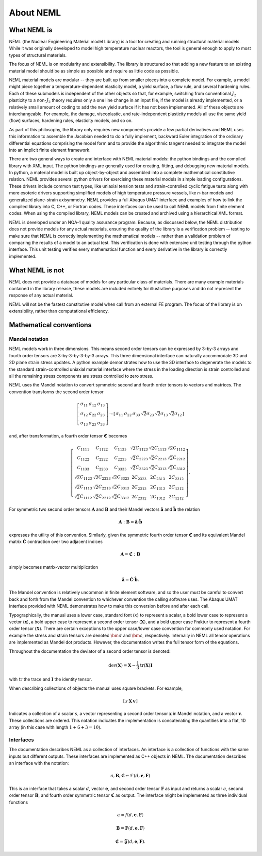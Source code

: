 About NEML
==========

What NEML is
------------

NEML (the Nuclear Engineering Material model Library) is a tool for creating
and running structural material models.
While it was originally developed to model high temperature nuclear reactors,
the tool is general enough to apply to most types of structural materials.

The focus of NEML is on modularity and extensibility.
The library is structured so that adding a new feature to an existing material
model should be as simple as possible and require as little code as possible.

NEML material models are modular -- they are built up from smaller pieces into
a complete model.
For example, a model might piece together a temperature-dependent elasticity
model, a yield surface, a flow rule, and several hardening rules.
Each of these submodels is independent of the other objects
so that, for example, switching from conventional :math:`J_2` plasticity
to a non-:math:`J_2` theory requires only a one line change in an input file,
if the model is already implemented, or a relatively small amount of coding
to add the new yield surface if it has not been implemented.
All of these objects are interchangeable.
For example, the damage, viscoplastic, and rate-independent plasticity
models all use the same yield (flow) surfaces, hardening rules, elasticity
models, and so on.

As part of this philosophy, the library only requires new components
provide a few partial derivatives and NEML uses this information to assemble
the Jacobian needed to do a fully implement, backward Euler integration of the
ordinary differential equations comprising the model form and to provide 
the algorithmic tangent needed to integrate the model into an implicit
finite element framework.

There are two general ways to create and interface with NEML material models:
the python bindings and the compiled library with XML input.
The python bindings are generally used for creating, fitting, and debugging
new material models.
In python, a material model is built up object-by-object and assembled into
a complete mathematical constitutive relation.
NEML provides several python drivers for exercising these material models in
simple loading configurations.
These drivers include common test types, like uniaxial tension tests and
strain-controlled cyclic fatigue tests along with more esoteric drivers
supporting simplified models of high temperature pressure vessels, like
*n*-bar models and generalized plane-strain axisymmetry.
NEML provides a full Abaqus UMAT interface and examples of how to link the
compiled library into C, C++, or Fortran codes.
These interfaces can be used to call NEML models from finite element
codes.
When using the compiled library, NEML models can be created and archived
using a hierarchical XML format.

NEML is developed under an NQA-1 quality assurance program.  Because, as
discussed below, the NEML distribution does not provide models for any
actual materials, ensuring the quality of the library is a verification 
problem -- testing to make sure that NEML is correctly implementing the
mathematical models -- rather than a validation problem of comparing the
results of a model to an actual test.
This verification is done with extensive unit testing through the python
interface.
This unit testing verifies every mathematical function and every derivative
in the library is correctly implemented. 


What NEML is not
----------------

NEML does not provide a database of models for any particular class of 
materials.
There are many example materials contained in the library release, these
models are included entirely for illustrative purposes and do not 
represent the response of any actual material.

NEML will not be the fastest constitutive model when call from an external
FE program.
The focus of the library is on extensibility, rather than computational 
efficiency.


Mathematical conventions
------------------------

Mandel notation
^^^^^^^^^^^^^^^

NEML models work in three dimensions.
This means second order tensors can be expressed by 3-by-3 arrays and
fourth order tensors are 3-by-3-by-3-by-3 arrays.
This three dimensional interface can naturally accommodate 3D and 2D 
plane strain stress updates.
A python example demonstrates how to use the 3D interface to degenerate
the models to the standard strain-controlled uniaxial material interface where
the stress in the loading direction is strain controlled and all the
remaining stress components are stress controlled to zero stress.

NEML uses the Mandel notation to convert symmetric second and fourth order
tensors to vectors and matrices.
The convention transforms the second order tensor

.. math::

      \left[\begin{array}{ccc}
      \sigma_{11} & \sigma_{12} & \sigma_{13}\\
      \sigma_{12} & \sigma_{22} & \sigma_{23}\\
      \sigma_{13} & \sigma_{23} & \sigma_{33}
      \end{array}\right]
      \rightarrow
      \left[\begin{array}{cccccc}
      \sigma_{11} & \sigma_{22} & \sigma_{33} & \sqrt{2}\sigma_{23} & 
      \sqrt{2}\sigma_{13} & \sqrt{2}\sigma_{12}\end{array}\right]

and, after transformation, a fourth order tensor :math:`\mathbf{\mathfrak{C}}` becomes

.. math::

      \left[\begin{array}{cccccc}
      C_{1111} & C_{1122} & C_{1133} & \sqrt{2}C_{1123} & \sqrt{2}C_{1113} & \sqrt{2}C_{1112}\\
      C_{1122} & C_{2222} & C_{2233} & \sqrt{2}C_{2223} & \sqrt{2}C_{2213} & \sqrt{2}C_{2212}\\
      C_{1133} & C_{2233} & C_{3333} & \sqrt{2}C_{3323} & \sqrt{2}C_{3313} & \sqrt{2}C_{3312}\\
      \sqrt{2}C_{1123} & \sqrt{2}C_{2223} & \sqrt{2}C_{3323} & 2C_{2323} & 2C_{2313} & 2C_{2312}\\
      \sqrt{2}C_{1113} & \sqrt{2}C_{2213} & \sqrt{2}C_{3313} & 2C_{2313} & 2C_{1313} & 2C_{1312}\\
      \sqrt{2}C_{1112} & \sqrt{2}C_{2212} & \sqrt{2}C_{3312} & 2C_{2312} & 2C_{1312} & 2C_{1212}
      \end{array}\right].

For symmetric two second order tensors :math:`\mathbf{A}` and :math:`\mathbf{B}`
and their Mandel vectors :math:`\hat{\mathbf{a}}` and :math:`\hat{\mathbf{b}}`
the relation 

.. math::

      \mathbf{A}:\mathbf{B}=\hat{\mathbf{a}}\cdot\hat{\mathbf{b}}

expresses the utility of this convention.
Similarly, given the symmetric fourth order tensor :math:`\mathbf{\mathfrak{C}}`
and its equivalent Mandel matrix :math:`\hat{\mathbf{C}}`
contraction over two adjacent indices

.. math::

      \mathbf{A}=\mathbf{\mathfrak{C}}:\mathbf{B}

simply becomes matrix-vector multiplication

.. math::

      \hat{\mathbf{a}}=\hat{\mathbf{C}}\cdot\hat{\mathbf{b}}.

The Mandel convention is relatively uncommon in finite element software, and so
the user must be careful to convert back and forth from the Mandel convention to
whichever convention the calling software uses.
The Abaqus UMAT interface provided with NEML demonstrates how to make this
conversion before and after each call.

Typographically, the manual uses a lower case, standard font (:math:`x`) to
represent a scalar, a bold lower case to represent a vector
(:math:`\mathbf{x}`), a bold upper case to represent a second order tensor
(:math:`\mathbf{X}`), and a bold upper case Fraktur to represent a fourth
order tensor (:math:`\mathbf{\mathfrak{X}}`).
There are certain exceptions to the upper case/lower case convention for
commonly used notation.
For example the stress and strain tensors are denoted :math:`\bm{\sigma}` and
:math:`\bm{\varepsilon}`, respectively.
Internally in NEML all tensor operations are implemented as Mandel dot
products.
However, the documentation writes the full tensor form of the equations.

Throughout the documentation the deviator of a second order tensor is 
denoted:

.. math::
   \operatorname{dev}\left(\mathbf{X}\right) = \mathbf{X} - \frac{1}{3} 
      \operatorname{tr}\left(\mathbf{X}\right) \mathbf{I}

with :math:`\operatorname{tr}` the trace and :math:`\mathbf{I}` the
identity tensor.

When describing collections of objects the manual uses square brackets.
For example,

.. math::
   \left[ \begin{array}{ccc} s & \mathbf{X} & \mathbf{v} \end{array}\right]

Indicates a collection of a scalar :math:`s`, a vector representing a
second order tensor :math:`\mathbf{x}` in Mandel notation, and a 
vector :math:`\mathbf{v}`.
These collections are ordered.
This notation indicates the implementation is concatenating the quantities
into a flat, 1D array (in this case with length :math:`1 + 6 + 3 = 10`).

Interfaces
^^^^^^^^^^

The documentation describes NEML as a collection of interfaces. 
An interface is a collection of functions with the same inputs but
different outputs.
These interfaces are implemented as C++ objects in NEML.
The documentation describes an interface with the notation:

.. math::

   a, \mathbf{B}, \mathbf{\mathfrak{C}} \leftarrow \mathcal{F} \left(d, \mathbf{e}, \mathbf{F} \right)

This is an interface that takes a scalar :math:`d`, vector :math:`\mathbf{e}`,
and second order tensor :math:`\mathbf{F}` as input and returns a scalar
:math:`a`, second order tensor :math:`\mathbf{B}`, and fourth order symmetric
tensor :math:`\mathbf{\mathfrak{C}}` as output.
The interface might be implemented as three individual functions

.. math::
   a = f \left(d, \mathbf{e}, \mathbf{F} \right)

   \mathbf{B} = \mathbf{F} \left(d, \mathbf{e}, \mathbf{F} \right)

   \mathbf{\mathfrak{C}} = \mathbf{\mathfrak{F}} \left(d, \mathbf{e}, \mathbf{F} \right).



